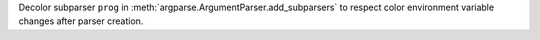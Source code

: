 Decolor subparser ``prog`` in :meth:`argparse.ArgumentParser.add_subparsers` to respect color environment variable changes after parser creation.
